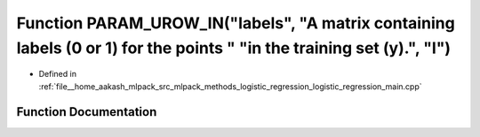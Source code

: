 .. _exhale_function_logistic__regression__main_8cpp_1a84ffc0e314b154a46c650b55448dbeaa:

Function PARAM_UROW_IN("labels", "A matrix containing labels (0 or 1) for the points " "in the training set (y).", "l")
=======================================================================================================================

- Defined in :ref:`file__home_aakash_mlpack_src_mlpack_methods_logistic_regression_logistic_regression_main.cpp`


Function Documentation
----------------------


.. doxygenfunction:: PARAM_UROW_IN("labels", "A matrix containing labels (0 or 1) for the points " "in the training set (y).", "l")
